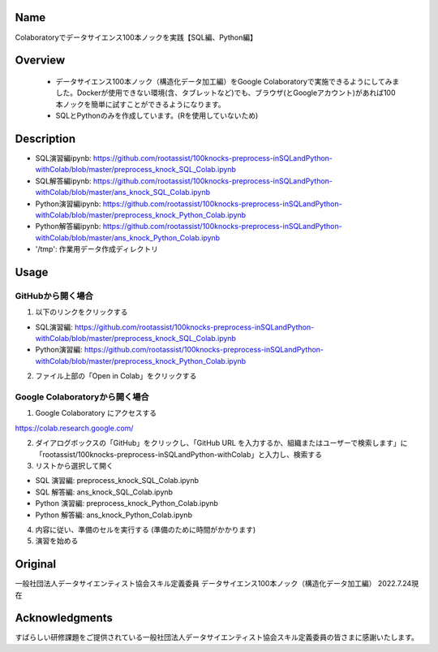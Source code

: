 =====================
Name
=====================
Colaboratoryでデータサイエンス100本ノックを実践【SQL編、Python編】

=====================
Overview
=====================
 - データサイエンス100本ノック（構造化データ加工編）をGoogle Colaboratoryで実施できるようにしてみました。Dockerが使用できない環境(含、タブレットなど)でも、ブラウザ(とGoogleアカウント)があれば100本ノックを簡単に試すことができるようになります。
 - SQLとPythonのみを作成しています。(Rを使用していないため)

=====================
Description
=====================
- SQL演習編ipynb: https://github.com/rootassist/100knocks-preprocess-inSQLandPython-withColab/blob/master/preprocess_knock_SQL_Colab.ipynb
- SQL解答編ipynb: https://github.com/rootassist/100knocks-preprocess-inSQLandPython-withColab/blob/master/ans_knock_SQL_Colab.ipynb

- Python演習編ipynb: https://github.com/rootassist/100knocks-preprocess-inSQLandPython-withColab/blob/master/preprocess_knock_Python_Colab.ipynb
- Python解答編ipynb: https://github.com/rootassist/100knocks-preprocess-inSQLandPython-withColab/blob/master/ans_knock_Python_Colab.ipynb

- '/tmp': 作業用データ作成ディレクトリ

=====================
Usage
=====================

GitHubから開く場合
========
1. 以下のリンクをクリックする

- SQL演習編: https://github.com/rootassist/100knocks-preprocess-inSQLandPython-withColab/blob/master/preprocess_knock_SQL_Colab.ipynb
- Python演習編: https://github.com/rootassist/100knocks-preprocess-inSQLandPython-withColab/blob/master/preprocess_knock_Python_Colab.ipynb

2. ファイル上部の「Open in Colab」をクリックする

Google Colaboratoryから開く場合
========

1. Google Colaboratory にアクセスする

https://colab.research.google.com/

2. ダイアログボックスの「GitHub」をクリックし、「GitHub URL を入力するか、組織またはユーザーで検索します」に「rootassist/100knocks-preprocess-inSQLandPython-withColab」と入力し、検索する

3. リストから選択して開く

- SQL 演習編: preprocess_knock_SQL_Colab.ipynb
- SQL 解答編: ans_knock_SQL_Colab.ipynb

- Python 演習編: preprocess_knock_Python_Colab.ipynb
- Python 解答編: ans_knock_Python_Colab.ipynb

4. 内容に従い、準備のセルを実行する (準備のために時間がかかります)

5. 演習を始める

=====================
Original
=====================
一般社団法人データサイエンティスト協会スキル定義委員
データサイエンス100本ノック（構造化データ加工編）
2022.7.24現在

=====================
Acknowledgments
=====================
すばらしい研修課題をご提供されている一般社団法人データサイエンティスト協会スキル定義委員の皆さまに感謝いたします。

